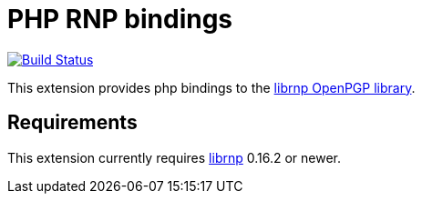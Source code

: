 = PHP RNP bindings

image:https://github.com/rnpgp/php-rnp/actions/workflows/test.yml/badge.svg["Build Status", link="https://github.com/rnpgp/php-rnp/actions/workflows/test.yml"]

This extension provides php bindings to the
https://github.com/rnpgp/rnp[librnp OpenPGP library].

== Requirements

This extension currently requires https://github.com/rnpgp/rnp[librnp] 0.16.2 or newer.
